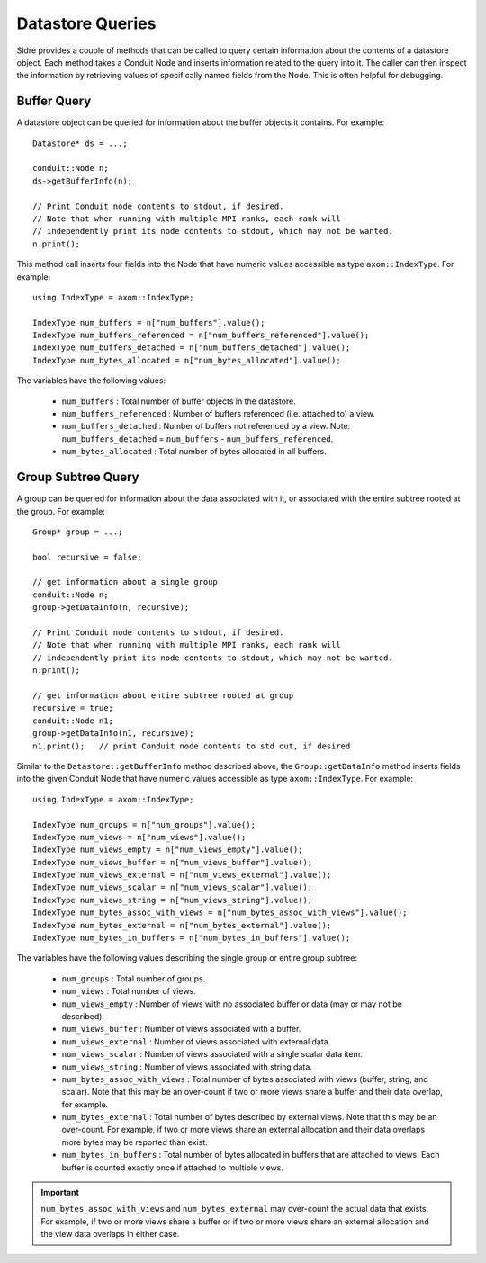 .. ## Copyright (c) 2017-2023, Lawrence Livermore National Security, LLC and
.. ## other Axom Project Developers. See the top-level LICENSE file for details.
.. ##
.. ## SPDX-License-Identifier: (BSD-3-Clause)

.. _datastore-queries-label:

===========================
Datastore Queries
===========================

Sidre provides a couple of methods that can be called to query certain
information about the contents of a datastore object. Each method takes
a Conduit Node and inserts information related to the query into it. The
caller can then inspect the information by retrieving values of specifically 
named fields from the Node. This is often helpful for debugging.

-------------
Buffer Query
-------------

A datastore object can be queried for information about the buffer objects it
contains. For example::

  Datastore* ds = ...;

  conduit::Node n;
  ds->getBufferInfo(n);

  // Print Conduit node contents to stdout, if desired.
  // Note that when running with multiple MPI ranks, each rank will 
  // independently print its node contents to stdout, which may not be wanted.
  n.print();

This method call inserts four fields into the Node that have numeric values
accessible as type ``axom::IndexType``. For example::

  using IndexType = axom::IndexType;

  IndexType num_buffers = n["num_buffers"].value();
  IndexType num_buffers_referenced = n["num_buffers_referenced"].value();
  IndexType num_buffers_detached = n["num_buffers_detached"].value();
  IndexType num_bytes_allocated = n["num_bytes_allocated"].value();

The variables have the following values:

  * ``num_buffers`` : Total number of buffer objects in the datastore.
  * ``num_buffers_referenced`` : Number of buffers referenced (i.e. attached to) a view.
  * ``num_buffers_detached`` : Number of buffers not referenced by a view. Note: ``num_buffers_detached`` = ``num_buffers`` - ``num_buffers_referenced``.
  * ``num_bytes_allocated`` : Total number of bytes allocated in all buffers.

--------------------
Group Subtree Query
--------------------

A group can be queried for information about the data associated with it, or
associated with the entire subtree rooted at the group. For example::

  Group* group = ...;

  bool recursive = false; 

  // get information about a single group
  conduit::Node n;
  group->getDataInfo(n, recursive);

  // Print Conduit node contents to stdout, if desired.
  // Note that when running with multiple MPI ranks, each rank will 
  // independently print its node contents to stdout, which may not be wanted.
  n.print();

  // get information about entire subtree rooted at group
  recursive = true;
  conduit::Node n1;
  group->getDataInfo(n1, recursive);
  n1.print();   // print Conduit node contents to std out, if desired

Similar to the ``Datastore::getBufferInfo`` method described above, the 
``Group::getDataInfo`` method inserts fields into the given Conduit Node
that have numeric values accessible as type ``axom::IndexType``.  For example::

  using IndexType = axom::IndexType;

  IndexType num_groups = n["num_groups"].value();
  IndexType num_views = n["num_views"].value();
  IndexType num_views_empty = n["num_views_empty"].value();
  IndexType num_views_buffer = n["num_views_buffer"].value();
  IndexType num_views_external = n["num_views_external"].value();
  IndexType num_views_scalar = n["num_views_scalar"].value();
  IndexType num_views_string = n["num_views_string"].value();
  IndexType num_bytes_assoc_with_views = n["num_bytes_assoc_with_views"].value();
  IndexType num_bytes_external = n["num_bytes_external"].value();
  IndexType num_bytes_in_buffers = n["num_bytes_in_buffers"].value();

The variables have the following values describing the single group or
entire group subtree:

  * ``num_groups`` : Total number of groups.
  * ``num_views`` : Total number of views.
  * ``num_views_empty`` : Number of views with no associated buffer or data (may or may not be described).
  * ``num_views_buffer`` : Number of views associated with a buffer.
  * ``num_views_external`` : Number of views associated with external data.
  * ``num_views_scalar`` : Number of views associated with a single scalar data item.
  * ``num_views_string`` : Number of views associated with string data.
  * ``num_bytes_assoc_with_views`` : Total number of bytes associated with views (buffer, string, and scalar). Note that this may be an over-count if two or more views share a buffer and their data overlap, for example.
  * ``num_bytes_external`` : Total number of bytes described by external views. Note that this may be an over-count. For example, if two or more views share an external allocation and their data overlaps more bytes may be reported than exist.
  * ``num_bytes_in_buffers`` : Total number of bytes allocated in buffers that are attached to views. Each buffer is counted exactly once if attached to multiple views.

.. important:: ``num_bytes_assoc_with_views`` and ``num_bytes_external`` may over-count the actual data that exists. For example, if two or more views share a buffer or if two or more views share an external allocation and the view data overlaps in either case.
